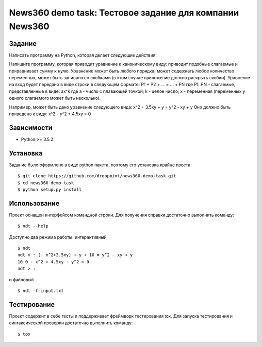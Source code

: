 ********************************************************
News360 demo task: Тестовое задание для компании News360
********************************************************

Задание
=======

Написать программу на Python, которая делает следующие действия:

Напишите программу, которая приводит уравнение к каноническому виду: приводит подобные слагаемые и приравнивает сумму к нулю.
Уравнение может быть любого порядка, может содержать любое количество переменных, может быть записано со скобками (в этом случае приложение должно раскрыть скобки).
Уравнение на вход будет передано в виде строки в следующем формате:
P1 + P2 + ... = ... + PN
где P1..PN - слагаемые, представленные в виде:
ax^k
где a - число с плавающей точкой;
k - целое число;
x - переменная (переменных у одного слагаемого может быть несколько).
 
Например, может быть дано уравнение следующего вида:
x^2 + 3.5xy + y = y^2 - xy + y
Оно должно быть приведено к виду:
x^2 - y^2 + 4.5xy = 0

Зависимости
===========

- Python >= 3.5.2

Установка
=========

Задание было оформлено в виде python пакета, поэтому его установка крайне проста:

::

    $ git clone https://github.com/droppoint/news360-demo-task.git
    $ cd news360-demo-task
    $ python setup.py install

Использование
=============

Проект оснащен интерфейсом командной строки. Для получения справки достаточно выполнить команду:

::

    $ ndt --help

Доступно два режима работы: интерактивный 

::

    $ ndt
    ndt > : (- x^2+3.5xy) + y + 10 = y^2 - xy + y
    10.0 - x^2 + 4.5xy - y^2 = 0
    ndt > : 

и файловый

::

    $ ndt -f input.txt


Тестирование
============
Проект содержит в себе тесты и поддерживает фреймворк тестирования tox.
Для запуска тестирования и синтаксической проверки достаточно выполнить команду:

::

    $ tox